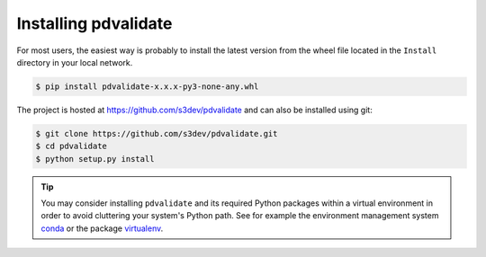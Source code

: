 .. _installation:

=====================
Installing pdvalidate
=====================

For most users, the easiest way is probably to install the latest version
from the wheel file located in the ``Install`` directory in your local
network.

.. code-block:: none

    $ pip install pdvalidate-x.x.x-py3-none-any.whl

The project is hosted at https://github.com/s3dev/pdvalidate and
can also be installed using git:

.. code-block:: none

    $ git clone https://github.com/s3dev/pdvalidate.git
    $ cd pdvalidate
    $ python setup.py install


.. tip::
    You may consider installing ``pdvalidate`` and its required Python
    packages within a virtual environment in order to avoid cluttering your
    system's Python path. See for example the environment management system
    `conda <http://conda.pydata.org>`_ or the package
    `virtualenv <https://virtualenv.pypa.io/en/latest/>`_.

